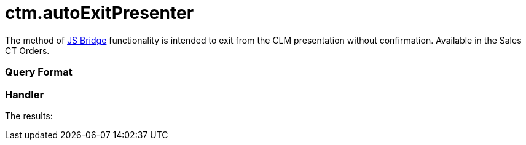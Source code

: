 = ctm.autoExitPresenter

The method of xref:js-bridge-api[JS Bridge] functionality is
intended to exit from the CLM presentation without confirmation.
Available in the Sales CT Orders.

[[h2__905713055]]
=== Query Format

[[h2_442663712]]
=== Handler





The results:
